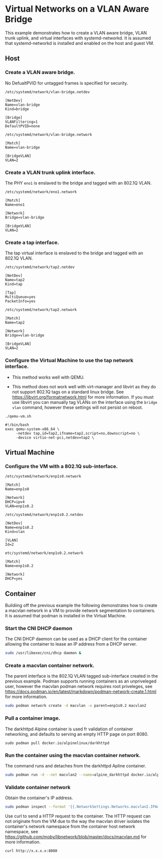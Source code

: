 #+OPTIONS: toc:2

* Virtual Networks on a VLAN Aware Bridge
This example demonstrates how to create a VLAN aware bridge, VLAN trunk uplink, and virtual interfaces with systemd-networkd. It is assumed that systemd-networkd is installed and enabled on the host and guest VM.

** Host
*** Create a VLAN aware bridge.
    
No DefualtPVID for untagged frames is specified for security.

~/etc/systemd/network/vlan-bridge.netdev~

#+begin_src /etc/systemd/network/vlan-bridge.netdev
[NetDev]
Name=vlan-bridge
Kind=bridge

[Bridge]
VLANFiltering=1
DefaultPVID=none
#+end_src

~/etc/systemd/network/vlan-bridge.network~

#+begin_src /etc/systemd/network/vlan-bridge.network
[Match]
Name=vlan-bridge

[BridgeVLAN]
VLAN=2
#+end_src

*** Create a VLAN trunk uplink interface.
    
The PHY ~eno1~ is enslaved to the bridge and tagged with an 802.1Q VLAN.

~/etc/systemd/network/eno1.network~

#+begin_src /etc/systemd/network/eno1.network
[Match]
Name=eno1

[Network]
Bridge=vlan-bridge

[BridgeVLAN]
VLAN=2
#+end_src

*** Create a tap interface.
    
The tap virtual interface is enslaved to the bridge and tagged with an 802.1Q VLAN.

~/etc/systemd/network/tap2.netdev~

#+begin_src /etc/systemd/network/tap2.netdev
[NetDev]
Name=tap2
Kind=tap

[Tap]
MultiQueue=yes
PacketInfo=yes
#+end_src

~/etc/systemd/network/tap2.network~

#+begin_src /etc/systemd/network/tap2.network
[Match]
Name=tap2

[Network]
Bridge=vlan-bridge

[BridgeVLAN]
VLAN=2
#+end_src

*** Configure the Virtual Machine to use the tap network interface.

- This method works well with QEMU.

- This method does not work well with virt-manager and libvirt as they do not support 802.1Q tags on a standard linux bridge. See https://libvirt.org/formatnetwork.html for more information. If you must use libvirt you can manually tag VLANs on the interface using the ~bridge vlan~ command, however these settings will not persist on reboot.

~./qemu-vm.sh~

#+begin_src qemu-vm.sh
#!/bin/bash
exec qemu-system-x86_64 \
     -netdev tap,id=tap2,ifname=tap2,script=no,downscript=no \
     -device virtio-net-pci,netdev=tap2 \
#+end_src

** Virtual Machine
*** Configure the VM with a 802.1Q sub-interface.

~/etc/systemd/network/enp1s0.network~

#+begin_src /etc/systemd/network/enp1s0.network
[Match]
Name=enp1s0

[Network]
DHCP=ipv4
VLAN=enp1s0.2
#+end_src

~/etc/systemd/network/enp1s0.2.netdev~

#+begin_src /etc/systemd/network/enp1s0.2.netdev
[NetDev]
Name=enp1s0.2
Kind=vlan

[VLAN]
Id=2
#+end_src

~etc/systemd/network/enp1s0.2.network~

#+begin_src /etc/systemd/network/enp1s0.2.network
[Match]
Name=enp1s0.2

[Network]
DHCP=yes
#+end_src

** Container
Buildiing off the previous example the following demonstrates how to create a macvlan network in a VM to provide network segmentation to containers. It is assumed that podman is installed in the Virtual Machine.

*** Start the CNI DHCP daemon

The CNI DHCP daemon can be used as a DHCP client for the container allowing the container to lease an IP address from a DHCP server.

#+begin_src bash
sudo /usr/libexec/cni/dhcp daemon &
#+end_src 

*** Create a macvlan container network.

The parent interface is the 802.1Q VLAN tagged sub-interface created in the previous example. Podman supports running containers as an unpriveleged user, however the macvlan podman network requires root priveleges, see https://docs.podman.io/en/latest/markdown/podman-network-create.1.html for more information.
    
#+begin_src bash
sudo podman network create -d macvlan -o parent=enp1s0.2 macvlan2
#+end_src

*** Pull a container image.

The darkhttpd Alpine container is used fr validation of container networking, and defaults to serving an empty HTTP page on port 8080.

#+begin_src
sudo podman pull docker.io/alpinelinux/darkhttpd
#+end_src
    
*** Run the container using the macvlan container network.

The command runs and detaches from the darkhttpd Apline container.

#+begin_src bash
sudo podman run -d --net macvlan2 --name=alpine_darkhttpd docker.io/alpinelinux/darkhttpd
#+end_src

*** Validate container network

Obtain the container's IP address.

#+begin_src bash
sudo podman inspect --format '{{.NetworkSettings.Networks.macvlan2.IPAddress }}' alpine_darkhttpd
#+end_src

Use curl to send a HTTP request to the container. The HTTP request can not originate from the VM due to the way the macvlan driver isolates the container's network namespace from the container host network namespace, see https://github.com/moby/libnetwork/blob/master/docs/macvlan.md for more information.

#+begin_src
curl http://x.x.x.x:8080
#+end_src

